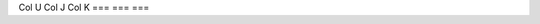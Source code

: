 
===    ===   ===
Col A  Col B Col C
===    ===   ===
Col X  Col Y Col Z
===    ===   ===
Col U  Col J Col K
===    ===   ===


